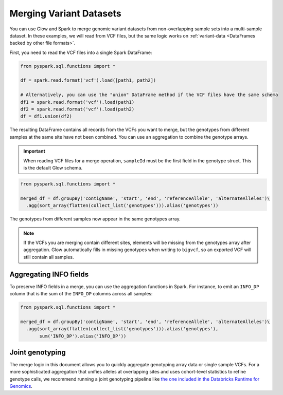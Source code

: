 .. _merge-datasets:

========================
Merging Variant Datasets
========================

.. invisible-code-block:: python

    import glow
    glow.register(spark)
    path1 = 'test-data/vcf-merge/HG00096.vcf.bgz'
    path2 = 'test-data/vcf-merge/HG00097.vcf.bgz'

You can use Glow and Spark to merge genomic variant datasets from non-overlapping sample sets into
a multi-sample dataset. In these examples, we will read from VCF files, but the same logic works
on :ref:`variant-data <DataFrames backed by other file formats>`.

First, you need to read the VCF files into a single Spark DataFrame:

.. code-block:: python

  from pyspark.sql.functions import *

  df = spark.read.format('vcf').load([path1, path2])

  # Alternatively, you can use the "union" DataFrame method if the VCF files have the same schema
  df1 = spark.read.format('vcf').load(path1)
  df2 = spark.read.format('vcf').load(path2)
  df = df1.union(df2)

The resulting DataFrame contains all records from the VCFs you want to merge, but the genotypes from
different samples at the same site have not been combined. You can use an aggregation to combine the
genotype arrays.

.. important::
  
  When reading VCF files for a merge operation, ``sampleId`` must be the first field in the
  genotype struct. This is the default Glow schema.

.. code-block:: python

  from pyspark.sql.functions import *

  merged_df = df.groupBy('contigName', 'start', 'end', 'referenceAllele', 'alternateAlleles')\
    .agg(sort_array(flatten(collect_list('genotypes'))).alias('genotypes'))

.. invisible-code-block:: python

  from pyspark.sql import Row

  row = merged_df.orderBy('contigName', 'start').select('contigName', 'start', 'genotypes.sampleId').head()
  assert_rows_equal(row, Row(contigName='22', start=16050074, sampleId=['HG00096', 'HG00097']))

The genotypes from different samples now appear in the same genotypes array.

.. note::
  
  If the VCFs you are merging contain different sites, elements will be missing from the genotypes
  array after aggregation. Glow automatically fills in missing genotypes when writing to
  ``bigvcf``, so an exported VCF will still contain all samples.

Aggregating INFO fields
-----------------------

To preserve INFO fields in a merge, you can use the aggregation functions in Spark. For instance, to
emit an ``INFO_DP`` column that is the sum of the ``INFO_DP`` columns across all samples:

.. code-block:: python

  from pyspark.sql.functions import *

  merged_df = df.groupBy('contigName', 'start', 'end', 'referenceAllele', 'alternateAlleles')\
    .agg(sort_array(flatten(collect_list('genotypes'))).alias('genotypes'),
         sum('INFO_DP').alias('INFO_DP'))

.. invisible-code-block:: python

  row = merged_df.orderBy('contigName', 'start').select('contigName', 'start', 'genotypes.sampleId', 'INFO_DP').head()
  assert_rows_equal(row, Row(contigName='22', start=16050074, sampleId=['HG00096', 'HG00097'],
    INFO_DP=16024))
  

Joint genotyping
----------------

The merge logic in this document allows you to quickly aggregate genotyping array data or single
sample VCFs. For a more sophisticated aggregation that unifies alleles at overlapping sites and uses
cohort-level statistics to refine genotype calls, we recommend running a joint genotyping pipeline
like `the one included in the Databricks Runtime for Genomics
<https://docs.databricks.com/applications/genomics/tertiary/joint-genotyping-pipeline.html>`_.

.. notebook:: .. etl/merge-vcf.html
